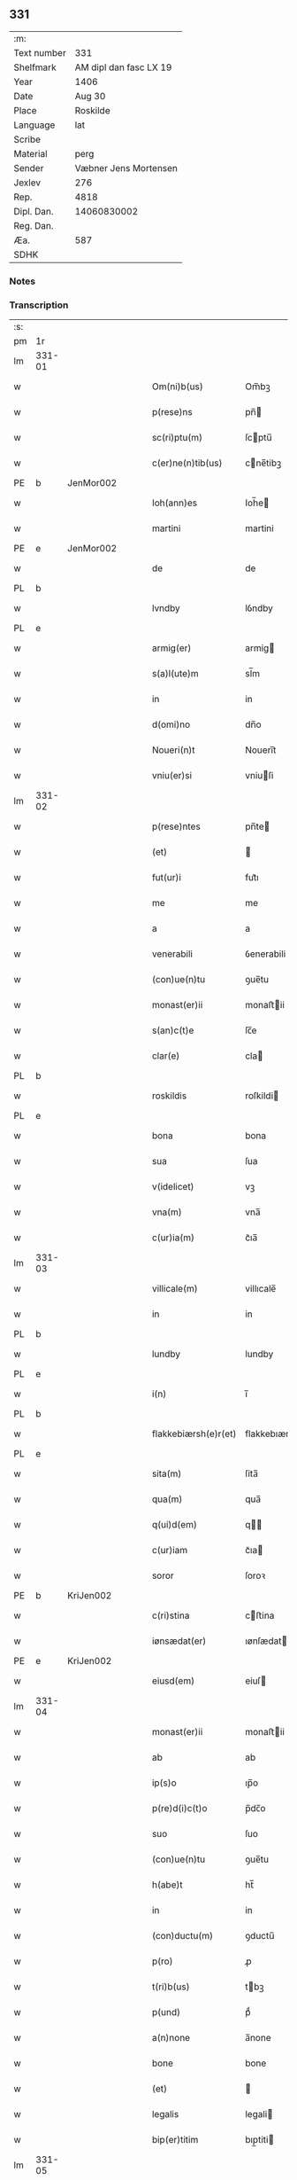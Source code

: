 ** 331
| :m:         |                        |
| Text number |                    331 |
| Shelfmark   | AM dipl dan fasc LX 19 |
| Year        |                   1406 |
| Date        |                 Aug 30 |
| Place       |               Roskilde |
| Language    |                    lat |
| Scribe      |                        |
| Material    |                   perg |
| Sender      |  Væbner Jens Mortensen |
| Jexlev      |                    276 |
| Rep.        |                   4818 |
| Dipl. Dan.  |            14060830002 |
| Reg. Dan.   |                        |
| Æa.         |                    587 |
| SDHK        |                        |

*** Notes


*** Transcription
| :s: |        |   |   |   |   |                      |               |   |   |   |                         |     |   |   |   |        |
| pm  | 1r     |   |   |   |   |                      |               |   |   |   |                         |     |   |   |   |        |
| lm  | 331-01 |   |   |   |   |                      |               |   |   |   |                         |     |   |   |   |        |
| w   |        |   |   |   |   | Om(ni)b(us)          | Om̅bꝫ          |   |   |   |                         | lat |   |   |   | 331-01 |
| w   |        |   |   |   |   | p(rese)ns            | pn̅           |   |   |   |                         | lat |   |   |   | 331-01 |
| w   |        |   |   |   |   | sc(ri)ptu(m)         | ſcptu̅        |   |   |   |                         | lat |   |   |   | 331-01 |
| w   |        |   |   |   |   | c(er)ne(n)tib(us)    | cne̅tibꝫ      |   |   |   |                         | lat |   |   |   | 331-01 |
| PE  | b      | JenMor002  |   |   |   |                      |               |   |   |   |                         |     |   |   |   |        |
| w   |        |   |   |   |   | Ioh(ann)es           | Ioh̅e         |   |   |   |                         | lat |   |   |   | 331-01 |
| w   |        |   |   |   |   | martini              | martini       |   |   |   |                         | lat |   |   |   | 331-01 |
| PE  | e      | JenMor002  |   |   |   |                      |               |   |   |   |                         |     |   |   |   |        |
| w   |        |   |   |   |   | de                   | de            |   |   |   |                         | lat |   |   |   | 331-01 |
| PL  | b      |   |   |   |   |                      |               |   |   |   |                         |     |   |   |   |        |
| w   |        |   |   |   |   | lvndby               | lỽndby        |   |   |   |                         | lat |   |   |   | 331-01 |
| PL  | e      |   |   |   |   |                      |               |   |   |   |                         |     |   |   |   |        |
| w   |        |   |   |   |   | armig(er)            | armig        |   |   |   |                         | lat |   |   |   | 331-01 |
| w   |        |   |   |   |   | s(a)l(ute)m          | sl̅m           |   |   |   |                         | lat |   |   |   | 331-01 |
| w   |        |   |   |   |   | in                   | in            |   |   |   |                         | lat |   |   |   | 331-01 |
| w   |        |   |   |   |   | d(omi)no             | dn̅o           |   |   |   |                         | lat |   |   |   | 331-01 |
| w   |        |   |   |   |   | Noueri(n)t           | Noueri̅t       |   |   |   |                         | lat |   |   |   | 331-01 |
| w   |        |   |   |   |   | vniu(er)si           | vniuſi       |   |   |   |                         | lat |   |   |   | 331-01 |
| lm  | 331-02 |   |   |   |   |                      |               |   |   |   |                         |     |   |   |   |        |
| w   |        |   |   |   |   | p(rese)ntes          | pn̅te         |   |   |   |                         | lat |   |   |   | 331-02 |
| w   |        |   |   |   |   | (et)                 |              |   |   |   |                         | lat |   |   |   | 331-02 |
| w   |        |   |   |   |   | fut(ur)i             | fut᷑ı          |   |   |   |                         | lat |   |   |   | 331-02 |
| w   |        |   |   |   |   | me                   | me            |   |   |   |                         | lat |   |   |   | 331-02 |
| w   |        |   |   |   |   | a                    | a             |   |   |   |                         | lat |   |   |   | 331-02 |
| w   |        |   |   |   |   | venerabili           | ỽenerabili    |   |   |   |                         | lat |   |   |   | 331-02 |
| w   |        |   |   |   |   | (con)ue(n)tu         | ꝯue̅tu         |   |   |   |                         | lat |   |   |   | 331-02 |
| w   |        |   |   |   |   | monast(er)ii         | monaﬅii      |   |   |   |                         | lat |   |   |   | 331-02 |
| w   |        |   |   |   |   | s(an)c(t)e           | ſc̅e           |   |   |   |                         | lat |   |   |   | 331-02 |
| w   |        |   |   |   |   | clar(e)              | cla          |   |   |   |                         | lat |   |   |   | 331-02 |
| PL  | b      |   |   |   |   |                      |               |   |   |   |                         |     |   |   |   |        |
| w   |        |   |   |   |   | roskildis            | roſkildi     |   |   |   |                         | lat |   |   |   | 331-02 |
| PL  | e      |   |   |   |   |                      |               |   |   |   |                         |     |   |   |   |        |
| w   |        |   |   |   |   | bona                 | bona          |   |   |   |                         | lat |   |   |   | 331-02 |
| w   |        |   |   |   |   | sua                  | ſua           |   |   |   |                         | lat |   |   |   | 331-02 |
| w   |        |   |   |   |   | v(idelicet)          | vꝫ            |   |   |   |                         | lat |   |   |   | 331-02 |
| w   |        |   |   |   |   | vna(m)               | vna̅           |   |   |   |                         | lat |   |   |   | 331-02 |
| w   |        |   |   |   |   | c(ur)ia(m)           | c᷑ıa̅           |   |   |   |                         | lat |   |   |   | 331-02 |
| lm  | 331-03 |   |   |   |   |                      |               |   |   |   |                         |     |   |   |   |        |
| w   |        |   |   |   |   | villicale(m)         | villıcale̅     |   |   |   |                         | lat |   |   |   | 331-03 |
| w   |        |   |   |   |   | in                   | in            |   |   |   |                         | lat |   |   |   | 331-03 |
| PL  | b      |   |   |   |   |                      |               |   |   |   |                         |     |   |   |   |        |
| w   |        |   |   |   |   | lundby               | lundby        |   |   |   |                         | lat |   |   |   | 331-03 |
| PL  | e      |   |   |   |   |                      |               |   |   |   |                         |     |   |   |   |        |
| w   |        |   |   |   |   | i(n)                 | ı̅             |   |   |   |                         | lat |   |   |   | 331-03 |
| PL  | b      |   |   |   |   |                      |               |   |   |   |                         |     |   |   |   |        |
| w   |        |   |   |   |   | flakkebiærsh(e)r(et) | flakkebıærſhꝝ |   |   |   |                         | lat |   |   |   | 331-03 |
| PL  | e      |   |   |   |   |                      |               |   |   |   |                         |     |   |   |   |        |
| w   |        |   |   |   |   | sita(m)              | ſita̅          |   |   |   |                         | lat |   |   |   | 331-03 |
| w   |        |   |   |   |   | qua(m)               | qua̅           |   |   |   |                         | lat |   |   |   | 331-03 |
| w   |        |   |   |   |   | q(ui)d(em)           | q           |   |   |   |                         | lat |   |   |   | 331-03 |
| w   |        |   |   |   |   | c(ur)iam             | c᷑ıa          |   |   |   |                         | lat |   |   |   | 331-03 |
| w   |        |   |   |   |   | soror                | ſoroꝛ         |   |   |   |                         | lat |   |   |   | 331-03 |
| PE  | b      | KriJen002  |   |   |   |                      |               |   |   |   |                         |     |   |   |   |        |
| w   |        |   |   |   |   | c(ri)stina           | cﬅina        |   |   |   |                         | lat |   |   |   | 331-03 |
| w   |        |   |   |   |   | iønsædat(er)         | ıønſædat     |   |   |   |                         | lat |   |   |   | 331-03 |
| PE  | e      | KriJen002  |   |   |   |                      |               |   |   |   |                         |     |   |   |   |        |
| w   |        |   |   |   |   | eiusd(em)            | eiuſ         |   |   |   |                         | lat |   |   |   | 331-03 |
| lm  | 331-04 |   |   |   |   |                      |               |   |   |   |                         |     |   |   |   |        |
| w   |        |   |   |   |   | monast(er)ii         | monaﬅii      |   |   |   |                         | lat |   |   |   | 331-04 |
| w   |        |   |   |   |   | ab                   | ab            |   |   |   |                         | lat |   |   |   | 331-04 |
| w   |        |   |   |   |   | ip(s)o               | ıp̅o           |   |   |   |                         | lat |   |   |   | 331-04 |
| w   |        |   |   |   |   | p(re)d(i)c(t)o       | p̅dc̅o          |   |   |   |                         | lat |   |   |   | 331-04 |
| w   |        |   |   |   |   | suo                  | ſuo           |   |   |   |                         | lat |   |   |   | 331-04 |
| w   |        |   |   |   |   | (con)ue(n)tu         | ꝯue̅tu         |   |   |   |                         | lat |   |   |   | 331-04 |
| w   |        |   |   |   |   | h(abe)t              | ht̅            |   |   |   |                         | lat |   |   |   | 331-04 |
| w   |        |   |   |   |   | in                   | in            |   |   |   |                         | lat |   |   |   | 331-04 |
| w   |        |   |   |   |   | (con)ductu(m)        | ꝯductu̅        |   |   |   |                         | lat |   |   |   | 331-04 |
| w   |        |   |   |   |   | p(ro)                | ꝓ             |   |   |   |                         | lat |   |   |   | 331-04 |
| w   |        |   |   |   |   | t(ri)b(us)           | tbꝫ          |   |   |   |                         | lat |   |   |   | 331-04 |
| w   |        |   |   |   |   | p(und)               | pͩ             |   |   |   |                         | lat |   |   |   | 331-04 |
| w   |        |   |   |   |   | a(n)none             | a̅none         |   |   |   |                         | lat |   |   |   | 331-04 |
| w   |        |   |   |   |   | bone                 | bone          |   |   |   |                         | lat |   |   |   | 331-04 |
| w   |        |   |   |   |   | (et)                 |              |   |   |   |                         | lat |   |   |   | 331-04 |
| w   |        |   |   |   |   | legalis              | legali       |   |   |   |                         | lat |   |   |   | 331-04 |
| w   |        |   |   |   |   | bip(er)titim         | bıp̲titi      |   |   |   |                         | lat |   |   |   | 331-04 |
| lm  | 331-05 |   |   |   |   |                      |               |   |   |   |                         |     |   |   |   |        |
| w   |        |   |   |   |   | in                   | in            |   |   |   |                         | lat |   |   |   | 331-05 |
| w   |        |   |   |   |   | siligine             | ſıligine      |   |   |   |                         | lat |   |   |   | 331-05 |
| w   |        |   |   |   |   | (et)                 |              |   |   |   |                         | lat |   |   |   | 331-05 |
| w   |        |   |   |   |   | ordeo                | oꝛdeo         |   |   |   |                         | lat |   |   |   | 331-05 |
| w   |        |   |   |   |   | te(m)pestiue         | te̅peﬅıue      |   |   |   |                         | lat |   |   |   | 331-05 |
| w   |        |   |   |   |   | s(ibi)               |             |   |   |   |                         | lat |   |   |   | 331-05 |
| PL  | b      |   |   |   |   |                      |               |   |   |   |                         |     |   |   |   |        |
| w   |        |   |   |   |   | roskild(is)          | roſkıldꝭ      |   |   |   |                         | lat |   |   |   | 331-05 |
| PL  | e      |   |   |   |   |                      |               |   |   |   |                         |     |   |   |   |        |
| w   |        |   |   |   |   | an(te)               | an̅            |   |   |   |                         | lat |   |   |   | 331-05 |
| w   |        |   |   |   |   | festu(m)             | feﬅu̅          |   |   |   |                         | lat |   |   |   | 331-05 |
| w   |        |   |   |   |   | p(ur)ificac(i)o(n)is | p᷑ıfıcac̅oi    |   |   |   |                         | lat |   |   |   | 331-05 |
| w   |        |   |   |   |   | b(ea)te              | bt̅e           |   |   |   |                         | lat |   |   |   | 331-05 |
| w   |        |   |   |   |   | v(ir)g(inis)         | vgꝭ          |   |   |   |                         | lat |   |   |   | 331-05 |
| w   |        |   |   |   |   | p(er)solue(n)dis     | p̲ſolue̅di     |   |   |   |                         | lat |   |   |   | 331-05 |
| w   |        |   |   |   |   | ad                   | ad            |   |   |   |                         | lat |   |   |   | 331-05 |
| w   |        |   |   |   |   | dies                 | die          |   |   |   |                         | lat |   |   |   | 331-05 |
| lm  | 331-06 |   |   |   |   |                      |               |   |   |   |                         |     |   |   |   |        |
| w   |        |   |   |   |   | meos                 | meo          |   |   |   |                         | lat |   |   |   | 331-06 |
| p   |        |   |   |   |   | /                    | /             |   |   |   |                         | lat |   |   |   | 331-06 |
| w   |        |   |   |   |   | (et)                 |              |   |   |   |                         | lat |   |   |   | 331-06 |
| w   |        |   |   |   |   | her(e)dib(us)        | hedib᷒        |   |   |   |                         | lat |   |   |   | 331-06 |
| w   |        |   |   |   |   | meis                 | mei          |   |   |   |                         | lat |   |   |   | 331-06 |
| w   |        |   |   |   |   | ad                   | ad            |   |   |   |                         | lat |   |   |   | 331-06 |
| w   |        |   |   |   |   | vnu(m)               | ỽnu̅           |   |   |   |                         | lat |   |   |   | 331-06 |
| w   |        |   |   |   |   | a(n)nu(m)            | a̅nu̅           |   |   |   |                         | lat |   |   |   | 331-06 |
| w   |        |   |   |   |   | post                 | poﬅ           |   |   |   |                         | lat |   |   |   | 331-06 |
| w   |        |   |   |   |   | morte(m)             | moꝛte̅         |   |   |   |                         | lat |   |   |   | 331-06 |
| w   |        |   |   |   |   | mea(m)               | mea̅           |   |   |   |                         | lat |   |   |   | 331-06 |
| w   |        |   |   |   |   | cu(m)                | cu̅            |   |   |   |                         | lat |   |   |   | 331-06 |
| w   |        |   |   |   |   | om(ni)b(us)          | om̅bꝫ          |   |   |   |                         | lat |   |   |   | 331-06 |
| w   |        |   |   |   |   | p(er)tine(n)ciis     | p̲tine̅cıı     |   |   |   |                         | lat |   |   |   | 331-06 |
| w   |        |   |   |   |   | ip(s)or(um)          | ıp̅oꝝ          |   |   |   |                         | lat |   |   |   | 331-06 |
| w   |        |   |   |   |   | bonor(um)            | bonoꝝ         |   |   |   |                         | lat |   |   |   | 331-06 |
| lm  | 331-07 |   |   |   |   |                      |               |   |   |   |                         |     |   |   |   |        |
| w   |        |   |   |   |   | hu(m)idis            | hui̅di        |   |   |   |                         | lat |   |   |   | 331-07 |
| w   |        |   |   |   |   | (et)                 |              |   |   |   |                         | lat |   |   |   | 331-07 |
| w   |        |   |   |   |   | sicc(is)             | ſıccꝭ         |   |   |   |                         | lat |   |   |   | 331-07 |
| p   |        |   |   |   |   | /                    | /             |   |   |   |                         | lat |   |   |   | 331-07 |
| w   |        |   |   |   |   | (et)                 |              |   |   |   |                         | lat |   |   |   | 331-07 |
| w   |        |   |   |   |   | siluis               | ſılui        |   |   |   |                         | lat |   |   |   | 331-07 |
| w   |        |   |   |   |   | in                   | ın            |   |   |   |                         | lat |   |   |   | 331-07 |
| PL  | b      |   |   |   |   |                      |               |   |   |   |                         |     |   |   |   |        |
| w   |        |   |   |   |   | snesløf              | ſneſløf       |   |   |   |                         | lat |   |   |   | 331-07 |
| PL  | e      |   |   |   |   |                      |               |   |   |   |                         |     |   |   |   |        |
| w   |        |   |   |   |   | eisd(em)             | eiſ          |   |   |   |                         | lat |   |   |   | 331-07 |
| w   |        |   |   |   |   | bonis                | bonı         |   |   |   |                         | lat |   |   |   | 331-07 |
| w   |        |   |   |   |   | attine(n)tib(us)     | attıne̅tibꝫ    |   |   |   |                         | lat |   |   |   | 331-07 |
| w   |        |   |   |   |   | p(ro)                | ꝓ             |   |   |   |                         | lat |   |   |   | 331-07 |
| w   |        |   |   |   |   | vsib(us)             | vſıbꝫ         |   |   |   |                         | lat |   |   |   | 331-07 |
| w   |        |   |   |   |   | meis                 | mei          |   |   |   |                         | lat |   |   |   | 331-07 |
| w   |        |   |   |   |   | liber(e)             | lıbe         |   |   |   |                         | lat |   |   |   | 331-07 |
| w   |        |   |   |   |   | ordina(n)d(em)       | oꝛdına̅       |   |   |   |                         | lat |   |   |   | 331-07 |
| lm  | 331-08 |   |   |   |   |                      |               |   |   |   |                         |     |   |   |   |        |
| w   |        |   |   |   |   | accipisse            | accipie      |   |   |   |                         | lat |   |   |   | 331-08 |
| w   |        |   |   |   |   | Jt(em)               | J            |   |   |   |                         | lat |   |   |   | 331-08 |
| w   |        |   |   |   |   | n(u)llus             | nll̅u         |   |   |   |                         | lat |   |   |   | 331-08 |
| w   |        |   |   |   |   | suor(um)             | ſuoꝝ          |   |   |   |                         | lat |   |   |   | 331-08 |
| w   |        |   |   |   |   | p(re)uisor(um)       | p̅uiſoꝝ        |   |   |   |                         | lat |   |   |   | 331-08 |
| w   |        |   |   |   |   | s(i)u(e)             | ſu̅            |   |   |   |                         | lat |   |   |   | 331-08 |
| w   |        |   |   |   |   | n(u)lla              | nll̅a          |   |   |   |                         | lat |   |   |   | 331-08 |
| w   |        |   |   |   |   | ip(s)ar(um)          | ıp̅aꝝ          |   |   |   |                         | lat |   |   |   | 331-08 |
| w   |        |   |   |   |   | monialiu(m)          | monialıu̅      |   |   |   |                         | lat |   |   |   | 331-08 |
| w   |        |   |   |   |   | habeat               | habeat        |   |   |   |                         | lat |   |   |   | 331-08 |
| w   |        |   |   |   |   | p(o)t(est)ate(m)     | pt̅ate̅         |   |   |   |                         | lat |   |   |   | 331-08 |
| w   |        |   |   |   |   | sup(ra)d(i)c(t)a     | ſupdc̅a       |   |   |   |                         | lat |   |   |   | 331-08 |
| lm  | 331-09 |   |   |   |   |                      |               |   |   |   |                         |     |   |   |   |        |
| w   |        |   |   |   |   | bona                 | bona          |   |   |   |                         | lat |   |   |   | 331-09 |
| w   |        |   |   |   |   | reuoca(n)di          | reuoca̅di      |   |   |   |                         | lat |   |   |   | 331-09 |
| w   |        |   |   |   |   | q(uam)               | ꝙ            |   |   |   |                         | lat |   |   |   | 331-09 |
| w   |        |   |   |   |   | diu                  | diu           |   |   |   |                         | lat |   |   |   | 331-09 |
| w   |        |   |   |   |   | ego                  | ego           |   |   |   |                         | lat |   |   |   | 331-09 |
| PE  | b      | JenMor002  |   |   |   |                      |               |   |   |   |                         |     |   |   |   |        |
| w   |        |   |   |   |   | Ioh(ann)es           | Ioh̅e         |   |   |   |                         | lat |   |   |   | 331-09 |
| w   |        |   |   |   |   | martini              | martini       |   |   |   |                         | lat |   |   |   | 331-09 |
| PE  | e      | JenMor002  |   |   |   |                      |               |   |   |   |                         |     |   |   |   |        |
| w   |        |   |   |   |   | sibi                 | ſıbi          |   |   |   |                         | lat |   |   |   | 331-09 |
| w   |        |   |   |   |   | a(n)nuati(m)         | a̅nuatı̅        |   |   |   |                         | lat |   |   |   | 331-09 |
| w   |        |   |   |   |   | satisfecero          | ſatiſfecero   |   |   |   |                         | lat |   |   |   | 331-09 |
| w   |        |   |   |   |   | p(ro)ut              | ꝓut           |   |   |   |                         | lat |   |   |   | 331-09 |
| w   |        |   |   |   |   | p(re)mittit(ur)      | p̅mittıt᷑       |   |   |   |                         | lat |   |   |   | 331-09 |
| lm  | 331-10 |   |   |   |   |                      |               |   |   |   |                         |     |   |   |   |        |
| w   |        |   |   |   |   | Jn                   | Jn            |   |   |   |                         | lat |   |   |   | 331-10 |
| w   |        |   |   |   |   | c(uius)              | c            |   |   |   |                         | lat |   |   |   | 331-10 |
| w   |        |   |   |   |   | rei                  | rei           |   |   |   |                         | lat |   |   |   | 331-10 |
| w   |        |   |   |   |   | testi(m)oniu(m)      | teﬅı̅onıu̅      |   |   |   |                         | lat |   |   |   | 331-10 |
| w   |        |   |   |   |   | sigillu(m)           | ſıgillu̅       |   |   |   |                         | lat |   |   |   | 331-10 |
| w   |        |   |   |   |   | meu(m)               | meu̅           |   |   |   |                         | lat |   |   |   | 331-10 |
| w   |        |   |   |   |   | p(rese)ntib(us)      | pn̅tibꝫ        |   |   |   |                         | lat |   |   |   | 331-10 |
| w   |        |   |   |   |   | est                  | eﬅ            |   |   |   |                         | lat |   |   |   | 331-10 |
| w   |        |   |   |   |   | appe(n)su(m)         | ae̅ſu̅         |   |   |   |                         | lat |   |   |   | 331-10 |
| w   |        |   |   |   |   | Datu(m)              | Datu̅          |   |   |   |                         | lat |   |   |   | 331-10 |
| PL  | b      |   |   |   |   |                      |               |   |   |   |                         |     |   |   |   |        |
| w   |        |   |   |   |   | roskildis            | roſkildi     |   |   |   |                         | lat |   |   |   | 331-10 |
| PL  | e      |   |   |   |   |                      |               |   |   |   |                         |     |   |   |   |        |
| w   |        |   |   |   |   | a(n)no               | a̅no           |   |   |   |                         | lat |   |   |   | 331-10 |
| w   |        |   |   |   |   | d(omi)nj             | dn̅ȷ           |   |   |   |                         | lat |   |   |   | 331-10 |
| lm  | 331-11 |   |   |   |   |                      |               |   |   |   |                         |     |   |   |   |        |
| n   |        |   |   |   |   | Mcdͦ                  | ͦcdͦ           |   |   |   |                         | lat |   |   |   | 331-11 |
| w   |        |   |   |   |   | sexto                | ſexto         |   |   |   |                         | lat |   |   |   | 331-11 |
| w   |        |   |   |   |   | crastino             | craﬅino       |   |   |   |                         | lat |   |   |   | 331-11 |
| w   |        |   |   |   |   | decollac(i)o(n)is    | decollac̅oı   |   |   |   |                         | lat |   |   |   | 331-11 |
| w   |        |   |   |   |   | s(an)c(t)i           | ſc̅ı           |   |   |   |                         | lat |   |   |   | 331-11 |
| w   |        |   |   |   |   | Ioh(ann)is           | Ioh̅ı         |   |   |   |                         | lat |   |   |   | 331-11 |
| w   |        |   |   |   |   | baptiste             | baptiﬅe       |   |   |   |                         | lat |   |   |   | 331-11 |
| :e: |        |   |   |   |   |                      |               |   |   |   |                         |     |   |   |   |        |
